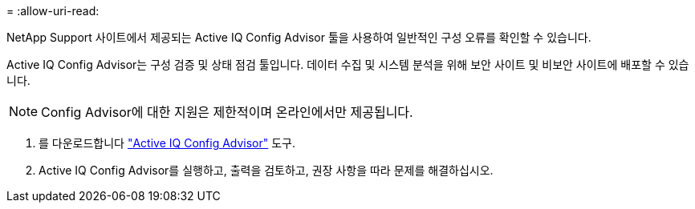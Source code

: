 = 
:allow-uri-read: 


NetApp Support 사이트에서 제공되는 Active IQ Config Advisor 툴을 사용하여 일반적인 구성 오류를 확인할 수 있습니다.

Active IQ Config Advisor는 구성 검증 및 상태 점검 툴입니다. 데이터 수집 및 시스템 분석을 위해 보안 사이트 및 비보안 사이트에 배포할 수 있습니다.


NOTE: Config Advisor에 대한 지원은 제한적이며 온라인에서만 제공됩니다.

. 를 다운로드합니다 link:https://mysupport.netapp.com/site/tools["Active IQ Config Advisor"] 도구.
. Active IQ Config Advisor를 실행하고, 출력을 검토하고, 권장 사항을 따라 문제를 해결하십시오.

